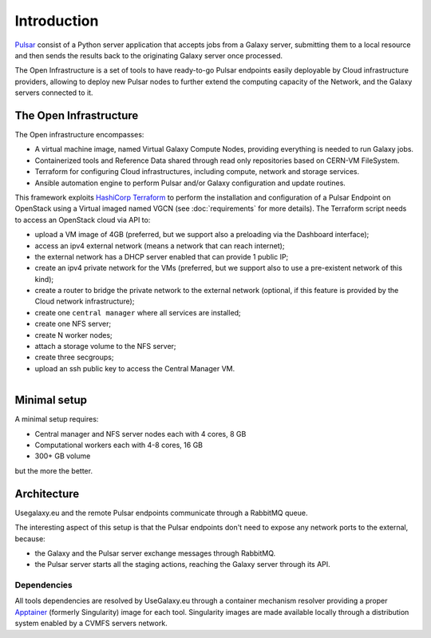Introduction
============

`Pulsar <https://pulsar.readthedocs.io/>`_ consist of a Python server application that accepts jobs from a Galaxy server, submitting them to a local resource and then sends the results back to the originating Galaxy server once processed.

The Open Infrastructure is a set of tools to have ready-to-go Pulsar endpoints easily deployable by Cloud infrastructure providers, allowing to deploy new Pulsar nodes to further extend the computing capacity of the Network, and the Galaxy servers connected to it.

The Open Infrastructure
-----------------------

The Open infrastructure encompasses:

- A virtual machine image, named Virtual Galaxy Compute Nodes, providing everything is needed to run Galaxy jobs.

- Containerized tools and Reference Data shared through read only repositories based on CERN-VM FileSystem. 

- Terraform for configuring Cloud infrastructures, including compute, network and storage services.

- Ansible automation engine to perform Pulsar and/or Galaxy configuration and update routines.

This framework exploits `HashiCorp Terraform <https://www.terraform.io/>`_ to perform the installation and configuration of a Pulsar Endpoint on OpenStack using a Virtual imaged named VGCN (see :doc:`requirements` for more details). The Terraform script needs to access an OpenStack cloud via API to:

- upload a VM image of 4GB (preferred, but we support also a preloading via the Dashboard interface);
- access an ipv4 external network (means a network that can reach internet);
- the external network has a DHCP server enabled that can provide 1 public IP;
- create an ipv4 private network for the VMs (preferred, but we support also to use a pre-existent network of this kind);
- create a router to bridge the private network to the external network (optional, if this feature is provided by the Cloud network infrastructure);
- create one ``central manager`` where all services are installed;
- create one NFS server;
- create N worker nodes;
- attach a storage volume to the NFS server;
- create three secgroups;
- upload an ssh public key to access the Central Manager VM.

.. figure:: _static/img/architecture.png
   :scale: 40%
   :align: right

Minimal setup
-------------

A minimal setup requires:

- Central manager and NFS server nodes
  each with 4 cores, 8 GB
- Computational workers
  each with 4-8 cores, 16 GB
- 300+ GB volume

but the more the better.

Architecture
------------

Usegalaxy.eu and the remote Pulsar endpoints communicate through a RabbitMQ queue.

The interesting aspect of this setup is that the Pulsar endpoints don't need to expose
any network ports to the external, because:

- the Galaxy and the Pulsar server exchange messages through RabbitMQ.
- the Pulsar server starts all the staging actions, reaching the Galaxy server through its API.

.. figure:: _static/img/architecture2.png
   :scale: 60%
   :align: center

Dependencies
~~~~~~~~~~~~

All tools dependencies are resolved by UseGalaxy.eu through a container mechanism resolver providing a proper `Apptainer <https://apptainer.org/>`_ (formerly Singularity) image for each tool.
Singularity images are made available locally through a distribution system enabled by a CVMFS servers network.
